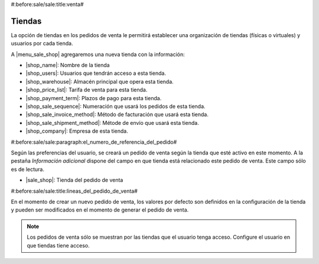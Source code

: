 #:before:sale/sale:title:venta#

Tiendas
=======

La opción de tiendas en los pedidos de venta le permitirá establecer una organización
de tiendas (físicas o virtuales) y usuarios por cada tienda.

A |menu_sale_shop| agregaremos una nueva tienda con la información:

* |shop_name|: Nombre de la tienda
* |shop_users|: Usuarios que tendrán acceso a esta tienda.
* |shop_warehouse|: Almacén principal que opera esta tienda.
* |shop_price_list|: Tarifa de venta para esta tienda.
* |shop_payment_term|: Plazos de pago para esta tienda.
* |shop_sale_sequence|: Numeración que usará los pedidos de esta tienda.
* |shop_sale_invoice_method|: Método de facturación que usará esta tienda.
* |shop_sale_shipment_method|: Métode de envío que usará esta tienda.
* |shop_company|: Empresa de esta tienda.

.. |menu_sale_shop| tryref:: sale_shop.menu_sale_shop/complete_name
.. |shop_name| field:: sale.shop/name
.. |shop_users| field:: sale.shop/users
.. |shop_warehouse| field:: sale.shop/warehouse
.. |shop_price_list| field:: sale.shop/price_list
.. |shop_payment_term| field:: sale.shop/payment_term
.. |shop_sale_sequence| field:: sale.shop/sale_sequence
.. |shop_sale_invoice_method| field:: sale.shop/sale_invoice_method
.. |shop_sale_shipment_method| field:: sale.shop/sale_shipment_method
.. |shop_company| field:: sale.shop/company

#:before:sale/sale:paragraph:el_numero_de_referencia_del_pedido#

Según las preferencias del usuario, se creará un pedido de venta según la tienda
que esté activo en este momento. A la pestaña *Información adicional* dispone
del campo en que tienda está relacionado este pedido de venta. Este campo sólo
es de lectura.

* |sale_shop|: Tienda del pedido de venta
    
.. |sale_shop| field:: sale.sale/shop

#:before:sale/sale:title:lineas_del_pedido_de_venta#

En el momento de crear un nuevo pedido de venta, los valores por defecto son
definidos en la configuración de la tienda y pueden ser modificados en el momento
de generar el pedido de venta.

.. note:: Los pedidos de venta sólo se muestran por las tiendas que el usuario tenga
          acceso. Configure el usuario en que tiendas tiene acceso.
